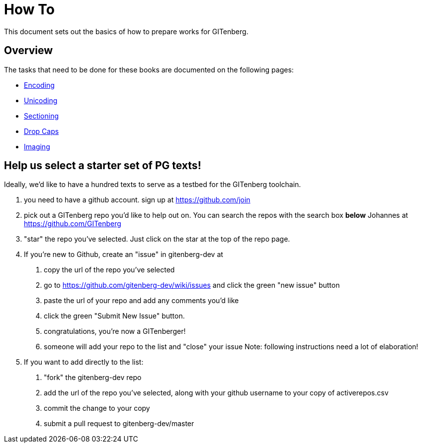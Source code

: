 = How To

This document sets out the basics of how to prepare works for GITenberg.

== Overview

The tasks that need to be done for these books are documented on the following pages:

* link:encoding[Encoding]
* link:unicoding[Unicoding]
* link:sectioning[Sectioning]
* link:drop-caps[Drop Caps]
* link:imaging[Imaging]

== Help us select a starter set of PG texts!

Ideally, we'd like to have a hundred texts to serve as a testbed for the GITenberg toolchain.

1. you need to have a github account. sign up at https://github.com/join
2. pick out a GITenberg repo you'd like to help out on. You can search the repos with the search box *below* Johannes at https://github.com/GITenberg
3. "star" the repo you've selected. Just click on the star at the top of the repo page.
4. If you're new to Github, create an "issue" in  gitenberg-dev at  
    a. copy the url of the repo you've selected
    b. go to https://github.com/gitenberg-dev/wiki/issues and click the green "new issue" button
    c. paste the url of your repo and add any comments you'd like
    d. click the green "Submit New Issue" button. 
    e. congratulations, you're now a GITenberger!
    f. someone will add your repo to the list and "close" your issue  
       Note: following instructions need a lot of elaboration!
5. If you want to add directly to the list:  
    a. "fork" the gitenberg-dev repo
    b. add the url of the repo you've selected, along with your github username to your copy of activerepos.csv
    c. commit the change to your copy
    d. submit a pull request to gitenberg-dev/master
